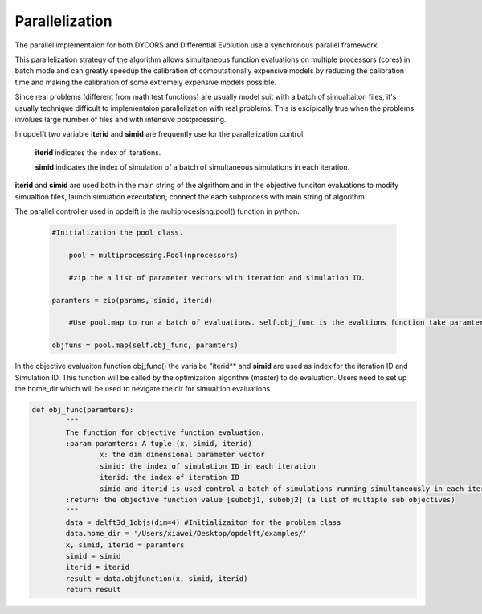 .. _parallelization:

================================================================
Parallelization
================================================================

The parallel implementaion for both DYCORS and Differential Evolution use a synchronous parallel framework.

This parallelization strategy of the algorithm allows simultaneous function evaluations on multiple processors (cores) in batch mode and can greatly speedup the calibration of computationally expensive models by reducing the calibration time and making the calibration of some extremely expensive models possible.

Since real problems (different from math test functions) are usually model suit with a batch of simualtaiton files, it's usually technique difficult to implementaion parallelization with real problems. This is escipically true when the problems involues large number of files and with intensive postprcessing.

In opdelft two variable **iterid** and **simid** are frequently use for the parallelization control.
 
	**iterid** indicates the index of iterations.
	
	**simid** indicates the index of simulation of a batch of simultaneous simulations in each iteration. 

**iterid** and **simid** are used both in the main string of the algrithom and in the objective funciton evaluations to modify simualtion files, launch simuation executation, connect the each subprocess with main string of algorithm

	
The parallel controller used in opdelft is the multiprocesisng.pool() function in python. 

   .. code-block:: python
   
    #Initialization the pool class.
		
	pool = multiprocessing.Pool(nprocessors)
		
	#zip the a list of parameter vectors with iteration and simulation ID.
		
    paramters = zip(params, simid, iterid)
		
	#Use pool.map to run a batch of evaluations. self.obj_func is the evaltions function take paramters as input.
		
    objfuns = pool.map(self.obj_func, paramters)


In the objective evaluaiton function obj_func() the varialbe "iterid** and **simid** are used as index for the iteration ID and Simulation ID. This function will be called by the optimizaiton algorithm (master) to do evaluation. Users need to set up the home_dir which will be used to nevigate the dir for simualtion evaluations

.. code-block:: python

	def obj_func(paramters):
		"""
		The function for objective function evaluation.
		:param paramters: A tuple (x, simid, iterid)
			x: the dim dimensional parameter vector
			simid: the index of simulation ID in each iteration
			iterid: the index of iteration ID
			simid and iterid is used control a batch of simulations running simultaneously in each iteration.
		:return: the objective function value [subobj1, subobj2] (a list of multiple sub objectives)
		"""
		data = delft3d_1objs(dim=4) #Initializaiton for the problem class
		data.home_dir = '/Users/xiawei/Desktop/opdelft/examples/'
		x, simid, iterid = paramters
		simid = simid
		iterid = iterid
		result = data.objfunction(x, simid, iterid)
		return result